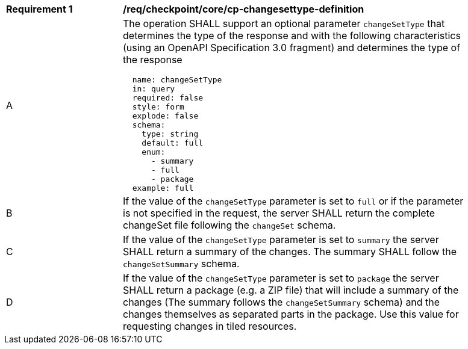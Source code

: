 [[req_checkpoint_core_cp-changesettype-definition]]
[width="90%",cols="2,6a"]
|===
^|*Requirement {counter:req-id}* |*/req/checkpoint/core/cp-changesettype-definition*
^|A |The operation SHALL support an optional parameter `changeSetType` that determines the type of the response and with the following characteristics (using an OpenAPI Specification 3.0 fragment) and determines the type of the response
[source,YAML]
----
  name: changeSetType
  in: query
  required: false
  style: form
  explode: false
  schema:
    type: string
    default: full
    enum:
      - summary
      - full
      - package
  example: full
----
^|B |If the value of the `changeSetType` parameter is set to `full` or if the parameter is not specified in the request, the server SHALL return the complete changeSet file following the `changeSet` schema.
^|C |If the value of the `changeSetType` parameter is set to `summary` the server SHALL return a summary of the changes. The summary SHALL follow the `changeSetSummary` schema.
^|D |If the value of the `changeSetType` parameter is set to `package` the server SHALL return a package (e.g. a ZIP file) that will include a summary of the changes (The summary follows the `changeSetSummary` schema) and the changes themselves as separated parts in the package. Use this value for requesting changes in tiled resources.
|===
